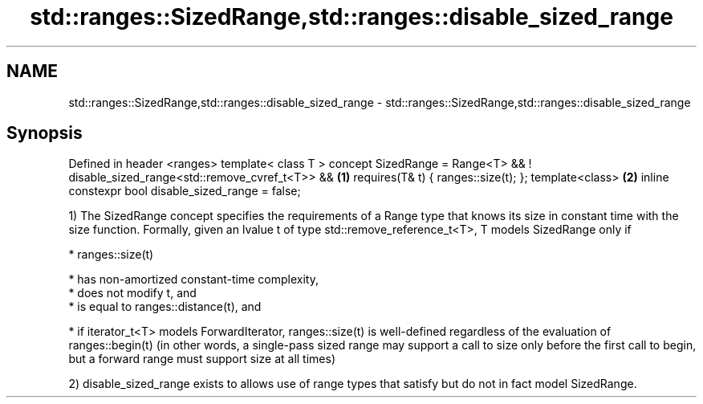 .TH std::ranges::SizedRange,std::ranges::disable_sized_range 3 "2020.03.24" "http://cppreference.com" "C++ Standard Libary"
.SH NAME
std::ranges::SizedRange,std::ranges::disable_sized_range \- std::ranges::SizedRange,std::ranges::disable_sized_range

.SH Synopsis

Defined in header <ranges>
template< class T >
concept SizedRange = Range<T> &&
! disable_sized_range<std::remove_cvref_t<T>> &&   \fB(1)\fP
requires(T& t) {
ranges::size(t);
};
template<class>                                    \fB(2)\fP
inline constexpr bool disable_sized_range = false;

1) The SizedRange concept specifies the requirements of a Range type that knows its size in constant time with the size function.
Formally, given an lvalue t of type std::remove_reference_t<T>, T models SizedRange only if

* ranges::size(t)



      * has non-amortized constant-time complexity,
      * does not modify t, and
      * is equal to ranges::distance(t), and



* if iterator_t<T> models ForwardIterator, ranges::size(t) is well-defined regardless of the evaluation of ranges::begin(t) (in other words, a single-pass sized range may support a call to size only before the first call to begin, but a forward range must support size at all times)

2) disable_sized_range exists to allows use of range types that satisfy but do not in fact model SizedRange.



